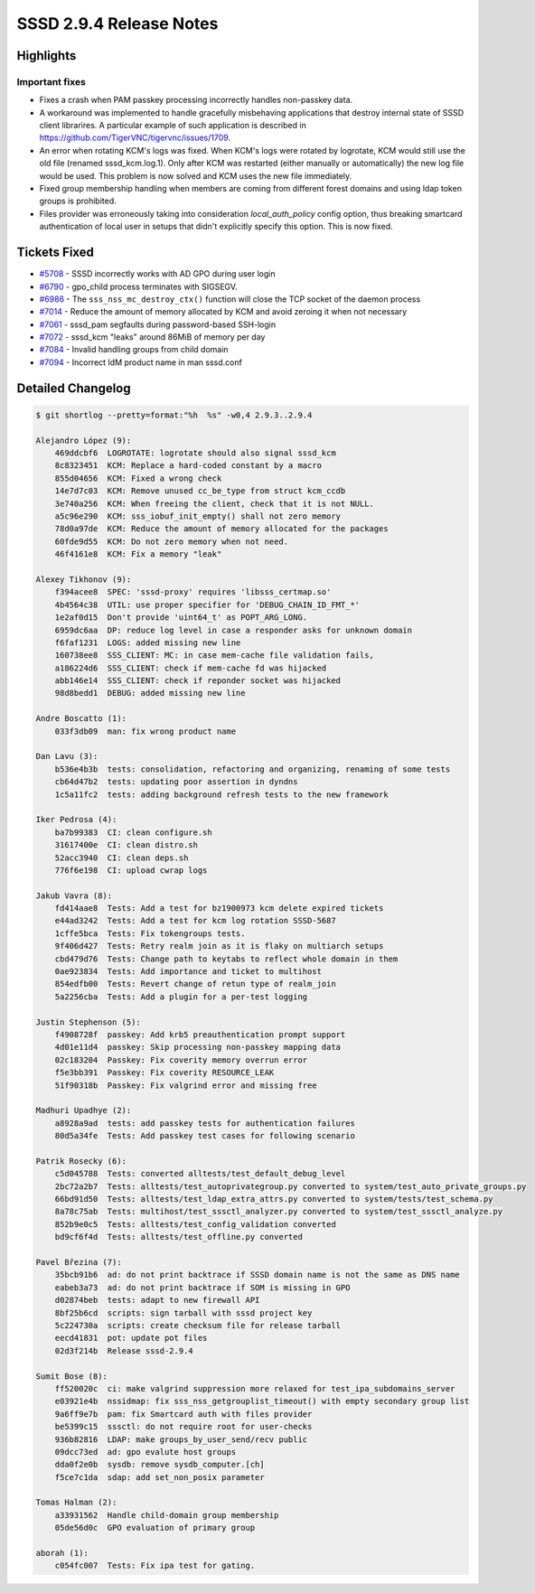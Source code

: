 SSSD 2.9.4 Release Notes
========================

Highlights
----------

Important fixes
~~~~~~~~~~~~~~~

* Fixes a crash when PAM passkey processing incorrectly handles non-passkey data.
* A workaround was implemented to handle gracefully misbehaving applications that destroy internal state of SSSD client librarires. A particular example of such application is described in https://github.com/TigerVNC/tigervnc/issues/1709.
* An error when rotating KCM's logs was fixed. When KCM's logs were rotated by logrotate, KCM would still use the old file (renamed sssd_kcm.log.1). Only after KCM was restarted (either manually or automatically) the new log file would be used. This problem is now solved and KCM uses the new file immediately.
* Fixed group membership handling when members are coming from  different forest domains and using ldap token groups is prohibited.
* Files provider was erroneously taking into consideration `local_auth_policy` config option, thus breaking smartcard authentication of local user in setups that didn't explicitly specify this option. This is now fixed.

Tickets Fixed
-------------

* `#5708 <https://github.com/SSSD/sssd/issues/5708>`__ - SSSD incorrectly works with AD GPO during user login
* `#6790 <https://github.com/SSSD/sssd/issues/6790>`__ - gpo_child process terminates with SIGSEGV.
* `#6986 <https://github.com/SSSD/sssd/issues/6986>`__ - The ``sss_nss_mc_destroy_ctx()`` function will close the TCP socket of the daemon process
* `#7014 <https://github.com/SSSD/sssd/issues/7014>`__ - Reduce the amount of memory allocated by KCM and avoid zeroing it when not necessary
* `#7061 <https://github.com/SSSD/sssd/issues/7061>`__ - sssd_pam segfaults during password-based SSH-login
* `#7072 <https://github.com/SSSD/sssd/issues/7072>`__ - sssd_kcm "leaks" around 86MiB of memory per day
* `#7084 <https://github.com/SSSD/sssd/issues/7084>`__ - Invalid handling groups from child domain
* `#7094 <https://github.com/SSSD/sssd/issues/7094>`__ - Incorrect IdM product name in man sssd.conf


Detailed Changelog
------------------

.. code-block:: release-notes-shortlog

    $ git shortlog --pretty=format:"%h  %s" -w0,4 2.9.3..2.9.4

    Alejandro López (9):
        469ddcbf6  LOGROTATE: logrotate should also signal sssd_kcm
        8c8323451  KCM: Replace a hard-coded constant by a macro
        855d04656  KCM: Fixed a wrong check
        14e7d7c03  KCM: Remove unused cc_be_type from struct kcm_ccdb
        3e740a256  KCM: When freeing the client, check that it is not NULL.
        a5c96e290  KCM: sss_iobuf_init_empty() shall not zero memory
        78d0a97de  KCM: Reduce the amount of memory allocated for the packages
        60fde9d55  KCM: Do not zero memory when not need.
        46f4161e8  KCM: Fix a memory "leak"

    Alexey Tikhonov (9):
        f394acee8  SPEC: 'sssd-proxy' requires 'libsss_certmap.so'
        4b4564c38  UTIL: use proper specifier for 'DEBUG_CHAIN_ID_FMT_*'
        1e2af0d15  Don't provide 'uint64_t' as POPT_ARG_LONG.
        6959dc6aa  DP: reduce log level in case a responder asks for unknown domain
        f6faf1231  LOGS: added missing new line
        160738ee8  SSS_CLIENT: MC: in case mem-cache file validation fails,
        a186224d6  SSS_CLIENT: check if mem-cache fd was hijacked
        abb146e14  SSS_CLIENT: check if reponder socket was hijacked
        98d8bedd1  DEBUG: added missing new line

    Andre Boscatto (1):
        033f3db09  man: fix wrong product name

    Dan Lavu (3):
        b536e4b3b  tests: consolidation, refactoring and organizing, renaming of some tests
        cb64d47b2  tests: updating poor assertion in dyndns
        1c5a11fc2  tests: adding background refresh tests to the new framework

    Iker Pedrosa (4):
        ba7b99383  CI: clean configure.sh
        31617400e  CI: clean distro.sh
        52acc3940  CI: clean deps.sh
        776f6e198  CI: upload cwrap logs

    Jakub Vavra (8):
        fd414aae8  Tests: Add a test for bz1900973 kcm delete expired tickets
        e44ad3242  Tests: Add a test for kcm log rotation SSSD-5687
        1cffe5bca  Tests: Fix tokengroups tests.
        9f406d427  Tests: Retry realm join as it is flaky on multiarch setups
        cbd479d76  Tests: Change path to keytabs to reflect whole domain in them
        0ae923834  Tests: Add importance and ticket to multihost
        854edfb00  Tests: Revert change of retun type of realm_join
        5a2256cba  Tests: Add a plugin for a per-test logging

    Justin Stephenson (5):
        f4908728f  passkey: Add krb5 preauthentication prompt support
        4d01e11d4  passkey: Skip processing non-passkey mapping data
        02c183204  Passkey: Fix coverity memory overrun error
        f5e3bb391  Passkey: Fix coverity RESOURCE_LEAK
        51f90318b  Passkey: Fix valgrind error and missing free

    Madhuri Upadhye (2):
        a8928a9ad  tests: add passkey tests for authentication failures
        80d5a34fe  Tests: Add passkey test cases for following scenario

    Patrik Rosecky (6):
        c5d045788  Tests: converted alltests/test_default_debug_level
        2bc72a2b7  Tests: alltests/test_autoprivategroup.py converted to system/test_auto_private_groups.py
        66bd91d50  Tests: alltests/test_ldap_extra_attrs.py converted to system/tests/test_schema.py
        8a78c75ab  Tests: multihost/test_sssctl_analyzer.py converted to system/test_sssctl_analyze.py
        852b9e0c5  Tests: alltests/test_config_validation converted
        bd9cf6f4d  Tests: alltests/test_offline.py converted

    Pavel Březina (7):
        35bcb91b6  ad: do not print backtrace if SSSD domain name is not the same as DNS name
        eabeb3a73  ad: do not print backtrace if SOM is missing in GPO
        d02874beb  tests: adapt to new firewall API
        8bf25b6cd  scripts: sign tarball with sssd project key
        5c224730a  scripts: create checksum file for release tarball
        eecd41831  pot: update pot files
        02d3f214b  Release sssd-2.9.4

    Sumit Bose (8):
        ff520020c  ci: make valgrind suppression more relaxed for test_ipa_subdomains_server
        e03921e4b  nssidmap: fix sss_nss_getgrouplist_timeout() with empty secondary group list
        9a6ff9e7b  pam: fix Smartcard auth with files provider
        be5399c15  sssctl: do not require root for user-checks
        936b82816  LDAP: make groups_by_user_send/recv public
        09dcc73ed  ad: gpo evalute host groups
        dda0f2e0b  sysdb: remove sysdb_computer.[ch]
        f5ce7c1da  sdap: add set_non_posix parameter

    Tomas Halman (2):
        a33931562  Handle child-domain group membership
        05de56d0c  GPO evaluation of primary group

    aborah (1):
        c054fc007  Tests: Fix ipa test for gating.
